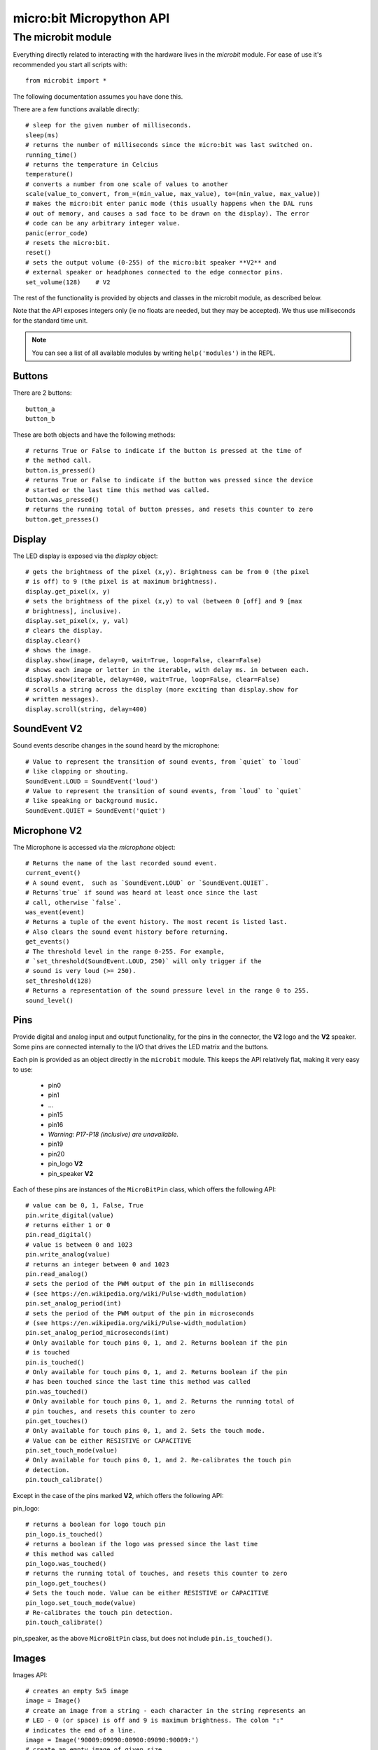 micro:bit Micropython API
*************************

The microbit module
===================

Everything directly related to interacting with the hardware lives in the `microbit` module.  For ease of use it's recommended you start all scripts with::

    from microbit import *

The following documentation assumes you have done this.

There are a few functions available directly::

    # sleep for the given number of milliseconds.
    sleep(ms)
    # returns the number of milliseconds since the micro:bit was last switched on.
    running_time()
    # returns the temperature in Celcius
    temperature()
    # converts a number from one scale of values to another
    scale(value_to_convert, from_=(min_value, max_value), to=(min_value, max_value))
    # makes the micro:bit enter panic mode (this usually happens when the DAL runs
    # out of memory, and causes a sad face to be drawn on the display). The error
    # code can be any arbitrary integer value.
    panic(error_code)
    # resets the micro:bit.
    reset()
    # sets the output volume (0-255) of the micro:bit speaker **V2** and
    # external speaker or headphones connected to the edge connector pins.
    set_volume(128)    # V2

The rest of the functionality is provided by objects and classes in the microbit module, as described below.

Note that the API exposes integers only (ie no floats are needed, but they may be accepted).  We thus use milliseconds for the standard time unit.

.. note::
    You can see a list of all available modules by writing ``help('modules')`` in the REPL.

Buttons
-------

There are 2 buttons::

    button_a
    button_b

These are both objects and have the following methods::

    # returns True or False to indicate if the button is pressed at the time of
    # the method call.
    button.is_pressed()
    # returns True or False to indicate if the button was pressed since the device
    # started or the last time this method was called.
    button.was_pressed()
    # returns the running total of button presses, and resets this counter to zero
    button.get_presses()

Display
-------

The LED display is exposed via the `display` object::

    # gets the brightness of the pixel (x,y). Brightness can be from 0 (the pixel
    # is off) to 9 (the pixel is at maximum brightness).
    display.get_pixel(x, y)
    # sets the brightness of the pixel (x,y) to val (between 0 [off] and 9 [max
    # brightness], inclusive).
    display.set_pixel(x, y, val)
    # clears the display.
    display.clear()
    # shows the image.
    display.show(image, delay=0, wait=True, loop=False, clear=False)
    # shows each image or letter in the iterable, with delay ms. in between each.
    display.show(iterable, delay=400, wait=True, loop=False, clear=False)
    # scrolls a string across the display (more exciting than display.show for
    # written messages).
    display.scroll(string, delay=400)

SoundEvent **V2**
-----------------
Sound events describe changes in the sound heard by the microphone::

    # Value to represent the transition of sound events, from `quiet` to `loud`
    # like clapping or shouting.
    SoundEvent.LOUD = SoundEvent('loud')
    # Value to represent the transition of sound events, from `loud` to `quiet`
    # like speaking or background music.
    SoundEvent.QUIET = SoundEvent('quiet')

Microphone **V2**
-----------------

The Microphone is accessed via the `microphone` object::

    # Returns the name of the last recorded sound event.
    current_event()
    # A sound event,  such as `SoundEvent.LOUD` or `SoundEvent.QUIET`. 
    # Returns`true` if sound was heard at least once since the last
    # call, otherwise `false`.
    was_event(event)
    # Returns a tuple of the event history. The most recent is listed last.
    # Also clears the sound event history before returning.
    get_events()
    # The threshold level in the range 0-255. For example,
    # `set_threshold(SoundEvent.LOUD, 250)` will only trigger if the
    # sound is very loud (>= 250).
    set_threshold(128)
    # Returns a representation of the sound pressure level in the range 0 to 255.
    sound_level()

Pins
----

Provide digital and analog input and output functionality, for the pins in the
connector, the **V2** logo and the **V2** speaker. Some pins are connected
internally to the I/O that drives the LED matrix and the buttons.

Each pin is provided as an object directly in the ``microbit`` module.  This
keeps the API relatively flat, making it very easy to use:

    * pin0
    * pin1
    * ...
    * pin15
    * pin16
    * *Warning: P17-P18 (inclusive) are unavailable.*
    * pin19
    * pin20
    * pin_logo **V2**
    * pin_speaker **V2**

Each of these pins are instances of the ``MicroBitPin`` class, which offers the following API::

    # value can be 0, 1, False, True
    pin.write_digital(value)
    # returns either 1 or 0
    pin.read_digital()
    # value is between 0 and 1023
    pin.write_analog(value)
    # returns an integer between 0 and 1023
    pin.read_analog()
    # sets the period of the PWM output of the pin in milliseconds
    # (see https://en.wikipedia.org/wiki/Pulse-width_modulation)
    pin.set_analog_period(int)
    # sets the period of the PWM output of the pin in microseconds
    # (see https://en.wikipedia.org/wiki/Pulse-width_modulation)
    pin.set_analog_period_microseconds(int)
    # Only available for touch pins 0, 1, and 2. Returns boolean if the pin
    # is touched
    pin.is_touched()
    # Only available for touch pins 0, 1, and 2. Returns boolean if the pin
    # has been touched since the last time this method was called
    pin.was_touched()
    # Only available for touch pins 0, 1, and 2. Returns the running total of
    # pin touches, and resets this counter to zero
    pin.get_touches()
    # Only available for touch pins 0, 1, and 2. Sets the touch mode.
    # Value can be either RESISTIVE or CAPACITIVE
    pin.set_touch_mode(value)
    # Only available for touch pins 0, 1, and 2. Re-calibrates the touch pin
    # detection.
    pin.touch_calibrate()

Except in the case of the pins marked **V2**, which offers the following API:

pin_logo::

    # returns a boolean for logo touch pin
    pin_logo.is_touched()
    # returns a boolean if the logo was pressed since the last time
    # this method was called
    pin_logo.was_touched()
    # returns the running total of touches, and resets this counter to zero
    pin_logo.get_touches()
    # Sets the touch mode. Value can be either RESISTIVE or CAPACITIVE
    pin_logo.set_touch_mode(value)
    # Re-calibrates the touch pin detection.
    pin.touch_calibrate()

pin_speaker, as the above ``MicroBitPin`` class, but does not include
``pin.is_touched()``.

Images
------

Images API::

    # creates an empty 5x5 image
    image = Image()
    # create an image from a string - each character in the string represents an
    # LED - 0 (or space) is off and 9 is maximum brightness. The colon ":"
    # indicates the end of a line.
    image = Image('90009:09090:00900:09090:90009:')
    # create an empty image of given size
    image = Image(width, height)
    # initialises an Image with the specified width and height. The buffer
    # should be an array of length width * height
    image = Image(width, height, buffer)

    # methods
    # returns the image's width (most often 5)
    image.width()
    # returns the image's height (most often 5)
    image.height()
    # sets the pixel at the specified position (between 0 and 9). May fail for
    # constant images.
    image.set_pixel(x, y, value)
    # gets the pixel at the specified position (between 0 and 9)
    image.get_pixel(x, y)
    # returns a new image created by shifting the picture left 'n' times.
    image.shift_left(n)
    # returns a new image created by shifting the picture right 'n' times.
    image.shift_right(n)
    # returns a new image created by shifting the picture up 'n' times.
    image.shift_up(n)
    # returns a new image created by shifting the picture down 'n' times.
    image.shift_down(n)
    # get a compact string representation of the image
    repr(image)
    # get a more readable string representation of the image
    str(image)

    #operators
    # returns a new image created by superimposing the two images
    image + image
    # returns a new image created by multiplying the brightness of each pixel by n
    image * n

**Built-in images**

``Image.HEART``
``Image.HEART_SMALL``
``Image.HAPPY``
``Image.SMILE``
``Image.SAD``
``Image.CONFUSED``
``Image.ANGRY``
``Image.ASLEEP``
``Image.SURPRISED``
``Image.SILLY``
``Image.FABULOUS``
``Image.MEH``
``Image.YES``
``Image.NO``
``Image.TRIANGLE``
``Image.TRIANGLE_LEFT``
``Image.CHESSBOARD``
``Image.DIAMOND``
``Image.DIAMOND_SMALL``
``Image.SQUARE``
``Image.SQUARE_SMALL``
``Image.RABBIT``
``Image.COW``
``Image.MUSIC_CROTCHET``
``Image.MUSIC_QUAVER``
``Image.MUSIC_QUAVERS``
``Image.PITCHFORK``
``Image.XMAS``
``Image.PACMAN``
``Image.TARGET``
``Image.TSHIRT``
``Image.ROLLERSKATE``
``Image.DUCK``
``Image.HOUSE``
``Image.TORTOISE``
``Image.BUTTERFLY``
``Image.STICKFIGURE``
``Image.GHOST``
``Image.SWORD``
``Image.GIRAFFE``
``Image.SKULL``
``Image.UMBRELLA``
``Image.SNAKE``
``Image.SCISSORS``

Clock:

``Image.CLOCK1`` ``Image.CLOCK2`` ``Image.CLOCK3`` ``Image.CLOCK4``
``Image.CLOCK5`` ``Image.CLOCK6`` ``Image.CLOCK7`` ``Image.CLOCK8``
``Image.CLOCK9`` ``Image.CLOCK10`` ``Image.CLOCK11`` ``Image.CLOCK12``

Arrows:

``Image.ARROW_N`` ``Image.ARROW_NE`` ``Image.ARROW_E`` ``Image.ARROW_SE``
``Image.ARROW_S`` ``Image.ARROW_SW`` ``Image.ARROW_W`` ``Image.ARROW_NW``

The following are Python lists of images, useful for automatically displaying an
animation or manually iterating through them.

``Image.ALL_CLOCKS``
``Image.ALL_ARROWS``

Accelerometer
-------------

The accelerometer is accessed via the ``accelerometer`` object::

    # read the X axis of the device. Measured in milli-g.
    accelerometer.get_x()
    # read the Y axis of the device. Measured in milli-g.
    accelerometer.get_y()
    # read the Z axis of the device. Measured in milli-g.
    accelerometer.get_z()
    # get tuple of all three X, Y and Z readings (listed in that order).
    accelerometer.get_values()
    # return the name of the current gesture.
    accelerometer.current_gesture()
    # return True or False to indicate if the named gesture is currently active.
    accelerometer.is_gesture(name)
    # return True or False to indicate if the named gesture was active since the
    # last call.
    accelerometer.was_gesture(name)
    # return a tuple of the gesture history. The most recent is listed last.
    accelerometer.get_gestures()

The recognised gestures are: ``up``, ``down``, ``left``, ``right``, ``face up``, ``face down``, ``freefall``, ``3g``, ``6g``, ``8g``, ``shake``.


Compass
-------

The compass is accessed via the `compass` object::

    # calibrate the compass (this is needed to get accurate readings).
    compass.calibrate()
    # return a numeric indication of degrees offset from "north".
    compass.heading()
    # return an numeric indication of the strength of magnetic field around
    # the micro:bit.
    compass.get_field_strength()
    # returns True or False to indicate if the compass is calibrated.
    compass.is_calibrated()
    # resets the compass to a pre-calibration state.
    compass.clear_calibration()

I2C bus
-------

There is an I2C bus on the micro:bit that is exposed via the `i2c` object.  It has the following methods::

    # read n bytes from device with addr; repeat=True means a stop bit won't
    # be sent.
    i2c.read(addr, n, repeat=False)
    # write buf to device with addr; repeat=True means a stop bit won't be sent.
    i2c.write(addr, buf, repeat=False)

Sound **V2**
------------

A set of expressive sounds are available to the micro:bit **V2**. They can be
accessed via the ``microbit`` module and played with the :doc:`audio <audio>` module.

**Built-in sounds**

``Sound.GIGGLE``
``Sound.HAPPY``
``Sound.HELLO``
``Sound.MYSTERIOUS``
``Sound.SAD``
``Sound.SLIDE``
``Sound.SOARING``
``Sound.SPRING``
``Sound.TWINKLE``
``Sound.YAWN``

Speaker **V2**
--------------

The speaker is enabled by default and can be accessed using the ``speaker`` object. It
can be turned off or on::

    # disable the built-in speaker
    speaker.off()
    # enable the built-in speaker
    speaker.on()
    # returns True or False to indicate if the speaker is on or off
    speaker.is_on()


UART
----

Use ``uart`` to communicate with a serial device connected to the device's I/O pins::

    # set up communication (use pins 0 [TX] and 1 [RX]) with a baud rate of 9600.
    uart.init()
    # return True or False to indicate if there are incoming characters waiting to
    # be read.
    uart.any()
    # return (read) n incoming characters.
    uart.read(n)
    # return (read) as much incoming data as possible.
    uart.read()
    # return (read) all the characters to a newline character is reached.
    uart.readline()
    # read bytes into the referenced buffer.
    uart.readinto(buffer)
    # write bytes from the buffer to the connected device.
    uart.write(buffer)
